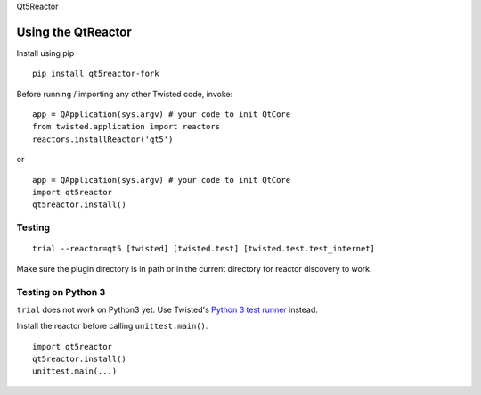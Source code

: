 Qt5Reactor

Using the QtReactor
-------------------

Install using pip

::

    pip install qt5reactor-fork

Before running / importing any other Twisted code, invoke:

::

    app = QApplication(sys.argv) # your code to init QtCore
    from twisted.application import reactors
    reactors.installReactor('qt5')

or

::

    app = QApplication(sys.argv) # your code to init QtCore
    import qt5reactor
    qt5reactor.install()

Testing
~~~~~~~

::

   trial --reactor=qt5 [twisted] [twisted.test] [twisted.test.test_internet]

Make sure the plugin directory is in path or in the current directory for
reactor discovery to work.

Testing on Python 3
~~~~~~~~~~~~~~~~~~~

``trial`` does not work on Python3 yet. Use Twisted's `Python 3 test runner`_ instead.

.. _Python 3 test runner: https://twistedmatrix.com/trac/browser/trunk/admin/run-python3-tests

Install the reactor before calling ``unittest.main()``.

::

    import qt5reactor
    qt5reactor.install()
    unittest.main(...)

